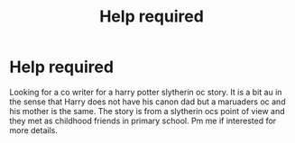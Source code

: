 #+TITLE: Help required

* Help required
:PROPERTIES:
:Author: HarryPotterwriter20
:Score: 0
:DateUnix: 1613850935.0
:DateShort: 2021-Feb-20
:FlairText: Request
:END:
Looking for a co writer for a harry potter slytherin oc story. It is a bit au in the sense that Harry does not have his canon dad but a maruaders oc and his mother is the same. The story is from a slytherin ocs point of view and they met as childhood friends in primary school. Pm me if interested for more details.

